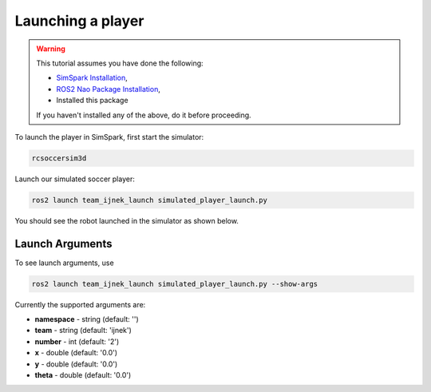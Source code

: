 .. _launching_a_player:

Launching a player
##################

.. warning::

  This tutorial assumes you have done the following:

  * `SimSpark Installation`_,
  * `ROS2 Nao Package Installation`_,
  * Installed this package
  
  If you haven't installed any of the above, do it before proceeding.

To launch the player in SimSpark, first start the simulator:

.. code-block:: console

  rcsoccersim3d

Launch our simulated soccer player:

.. code-block:: console

  ros2 launch team_ijnek_launch simulated_player_launch.py

You should see the robot launched in the simulator as shown below.

.. image:: images/launch_robot.png


Launch Arguments
****************

To see launch arguments, use

.. code-block:: console

  ros2 launch team_ijnek_launch simulated_player_launch.py --show-args

Currently the supported arguments are:

* **namespace** - string (default: '')
* **team** - string (default: 'ijnek')
* **number** - int (default: '2')
* **x** - double (default: '0.0')
* **y** - double (default: '0.0')
* **theta** - double (default: '0.0')


.. _SimSpark Installation: https://gitlab.com/robocup-sim/SimSpark/-/wikis/home
.. _ROS2 Nao Package Installation: https://ros2-nao.readthedocs.io/en/latest/installation.html
